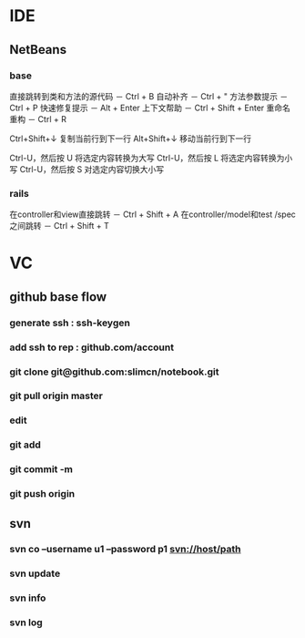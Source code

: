 * IDE
** NetBeans
*** base
直接跳转到类和方法的源代码 － Ctrl + B
自动补齐 － Ctrl + "
方法参数提示 － Ctrl + P
快速修复提示 － Alt + Enter
上下文帮助 － Ctrl + Shift + Enter
重命名重构 － Ctrl + R

Ctrl+Shift+↓ 复制当前行到下一行
Alt+Shift+↓ 移动当前行到下一行

Ctrl-U，然后按 U 将选定内容转换为大写
Ctrl-U，然后按 L 将选定内容转换为小写
Ctrl-U，然后按 S 对选定内容切换大小写
*** rails
在controller和view直接跳转 － Ctrl + Shift + A
在controller/model和test /spec之间跳转 － Ctrl + Shift + T
* VC
** github base flow
*** generate ssh   : ssh-keygen
*** add ssh to rep : github.com/account
*** git clone git@github.com:slimcn/notebook.git
*** git pull origin master
*** edit
*** git add
*** git commit -m
*** git push origin
** svn
*** svn co --username u1 --password p1 svn://host/path
*** svn update
*** svn info
*** svn log
